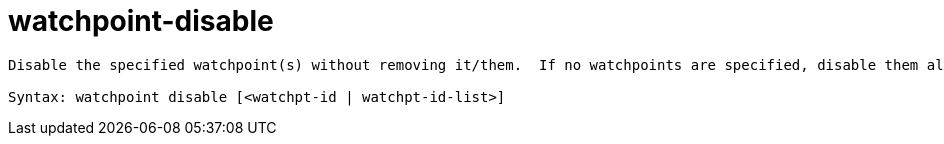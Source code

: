 = watchpoint-disable

----
Disable the specified watchpoint(s) without removing it/them.  If no watchpoints are specified, disable them all.

Syntax: watchpoint disable [<watchpt-id | watchpt-id-list>]
----